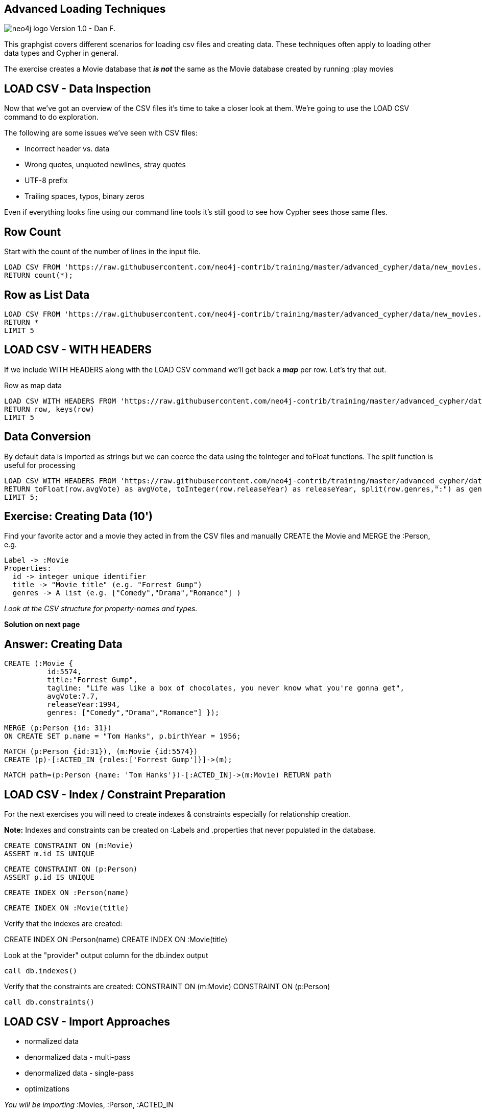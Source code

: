 
== Advanced Loading Techniques

image:http://assets.neo4j.org/img/neo4j_logo.png[] Version 1.0 - Dan F.

This graphgist covers different scenarios for loading csv files and creating data.  These techniques often
apply to loading other data types and Cypher in general.

The exercise creates a Movie database that *_is not_* the same as the Movie database
created by running :play movies

== LOAD CSV - Data Inspection

Now that we’ve got an overview of the CSV files it’s time to take a closer look at them. We’re going to use the LOAD CSV command to do exploration.

The following are some issues we’ve seen with CSV files:

 - Incorrect header vs. data

 - Wrong quotes, unquoted newlines, stray quotes

 - UTF-8 prefix

 - Trailing spaces, typos, binary zeros

Even if everything looks fine using our command line tools it’s still good to see how Cypher sees those same files.

== Row Count

Start with the count of the number of lines in the input file.

//setup
//output
[source,cypher,subs=attributes]
LOAD CSV FROM 'https://raw.githubusercontent.com/neo4j-contrib/training/master/advanced_cypher/data/new_movies.csv' AS row
RETURN count(*);

== Row as List Data
//setup
//output
[source,cypher,subs=attributes]
LOAD CSV FROM 'https://raw.githubusercontent.com/neo4j-contrib/training/master/advanced_cypher/data/new_movies.csv' AS row
RETURN *
LIMIT 5

== LOAD CSV - WITH HEADERS

If we include WITH HEADERS along with the LOAD CSV command we’ll get back a *_map_* per row. Let’s try that out.

.Row as map data
//setup
//output
[source,cypher,subs=attributes]
LOAD CSV WITH HEADERS FROM 'https://raw.githubusercontent.com/neo4j-contrib/training/master/advanced_cypher/data/new_movies.csv' AS row
RETURN row, keys(row)
LIMIT 5

== Data Conversion
By default data is imported as strings but we can coerce the data using the toInteger and toFloat functions. The split function is useful for processing
//setup
//output
[source,cypher,subs=attributes]
LOAD CSV WITH HEADERS FROM 'https://raw.githubusercontent.com/neo4j-contrib/training/master/advanced_cypher/data/new_movies.csv' AS row
RETURN toFloat(row.avgVote) as avgVote, toInteger(row.releaseYear) as releaseYear, split(row.genres,":") as genres, row
LIMIT 5;

== Exercise: Creating Data (10')

Find your favorite actor and a movie they acted in from the CSV files and manually CREATE the Movie and MERGE the :Person, e.g.
....
Label -> :Movie
Properties:
  id -> integer unique identifier
  title -> "Movie title" (e.g. "Forrest Gump")
  genres -> A list (e.g. ["Comedy","Drama","Romance"] )
....

_Look at the CSV structure for property-names and types._

*Solution on next page*

== Answer: Creating Data
//setup
//output
[source,cypher,subs=attributes]
// CREATE a :Movie
CREATE (:Movie {
          id:5574,
          title:"Forrest Gump",
          tagline: "Life was like a box of chocolates, you never know what you're gonna get",
          avgVote:7.7,
          releaseYear:1994,
          genres: ["Comedy","Drama","Romance"] });

//setup
//output
[source,cypher,subs=attributes]
MERGE (p:Person {id: 31})
ON CREATE SET p.name = "Tom Hanks", p.birthYear = 1956;

//setup
//output
[source,cypher,subs=attributes]
MATCH (p:Person {id:31}), (m:Movie {id:5574})
CREATE (p)-[:ACTED_IN {roles:['Forrest Gump']}]->(m);

//setup
//output
[source,cypher,subs=attributes]
MATCH path=(p:Person {name: 'Tom Hanks'})-[:ACTED_IN]->(m:Movie) RETURN path

== LOAD CSV - Index / Constraint Preparation

For the next exercises you will need to create indexes & constraints especially for relationship creation.

*Note:* Indexes and constraints can be created on :Labels and .properties that never populated in the database.

//setup
//output
[source,cypher,subs=attributes]
CREATE CONSTRAINT ON (m:Movie)
ASSERT m.id IS UNIQUE

//setup
//output
[source,cypher,subs=attributes]
CREATE CONSTRAINT ON (p:Person)
ASSERT p.id IS UNIQUE

//setup
//output
[source,cypher,subs=attributes]
CREATE INDEX ON :Person(name)

//setup
//output
[source,cypher,subs=attributes]
CREATE INDEX ON :Movie(title)

Verify that the indexes are created:

CREATE INDEX ON :Person(name)
CREATE INDEX ON :Movie(title)

Look at the "provider" output column for the db.index output
//setup
//output
[source,cypher,subs=attributes]
call db.indexes()

Verify that the constraints are created:
CONSTRAINT ON (m:Movie)
CONSTRAINT ON (p:Person)
//setup
//output
[source,cypher,subs=attributes]
call db.constraints()

== LOAD CSV - Import Approaches

 - normalized data
 - denormalized data - multi-pass
 - denormalized data - single-pass
 - optimizations

_You will be importing_
 :Movies, :Person, :ACTED_IN

== Loading Normalized Data

Approach

 - Separate CSV files
 - Create nodes individually, one per label
 - Create relationships, one per type


== Import Movies _(Normalized Data)_

//setup
//output
[source,cypher,subs=attributes]
LOAD CSV WITH HEADERS FROM
     'https://raw.githubusercontent.com/neo4j-contrib/training/master/advanced_cypher/data/new_movies.csv' AS row
CREATE (:Movie {
          id:toInteger(row.movieId),
          title:row.title,
          avgVote:toFloat(row.avgVote),
          releaseYear:toInteger(row.releaseYear),
          genres: split(row.genres,":") });

Data Transformation from string

 - to integer for releaseYear
 - to floating point for avgVote
 - to a list for genres

== Exercise: Import Person (10')  _(Normalized Data)_

- Import the Person from people.csv:
'https://raw.githubusercontent.com/neo4j-contrib/training/master/advanced_cypher/data/people.csv'

- Determine the number of rows

- Determine structure of first 5 rows, watch out for spelling of headers!

*Goal:* CREATE :Person(id,name,born,died)

- Import people with CREATE
- Re-run with MERGE
- Make sure to transform the years.

NOTE: deathYear can be missing. Then toInt() returns null, which results in the property being skipped.

_Solution on next slide, don’t peek._

== _SOLUTION:_ Import Person _(Normalized Data)_

//setup
//output
[source,cypher,subs=attributes]
LOAD CSV WITH HEADERS FROM 'https://raw.githubusercontent.com/neo4j-contrib/training/master/advanced_cypher/data/people.csv' as row
MERGE(person:Person {id: toInteger(row.personId)})
ON CREATE SET person.name = row.name,
              person.born = toInteger(row.birthYear),
              person.died = toInteger(row.deathYear)

deathYear can be missing. toInteger() will return null if field is missing, meaning the property is not set.

== Import Directors _(Normalized Data)_
//setup
//output
[source,cypher,subs=attributes]
LOAD CSV WITH HEADERS FROM 'https://raw.githubusercontent.com/neo4j-contrib/training/master/advanced_cypher/data/directors.csv' as row
MATCH (movie:Movie {id:toInteger(row.movieId)})
MATCH (person:Person {id: toInteger(row.personId)})
MERGE (person)-[:DIRECTED]->(movie)
ON CREATE SET person:Director

== Exercise: Import actors   _(Normalized Data)_

Create :ACTED_IN Relationship / :Actor Label

Discuss:

- FIELDTERMINATOR
- PERIODIC COMMIT
- Eagerness

*EXERCISE:*

From 'https://raw.githubusercontent.com/neo4j-contrib/training/master/advanced_cypher/data/actors.csv'

Suggestion: Determine rows and structure of first 5 entries

- Only create one ACTED_IN relationship per :Person, :Movie pair
- Set roles to a list of roles
- Set :Actor label

*_Solution on next page._*

== Solution: Import Actors  _(Normalized Data)_

//setup
//output
[source,cypher,subs=attributes]
USING PERIODIC COMMIT 50000
LOAD CSV WITH HEADERS FROM 'https://raw.githubusercontent.com/neo4j-contrib/training/master/advanced_cypher/data/actors.csv' AS row
FIELDTERMINATOR ','
MATCH  (movie:Movie  {id: toInteger(row.movieId) })
MATCH  (person:Person {id: toInteger(row.personId) })
MERGE  (person)-[r:ACTED_IN]->(movie) ON CREATE SET r.roles = split(coalesce(row.characters,""), ":")
ON CREATE SET person:Actor

.Table Pro's and Con's of Normalized data import
[width=50%,options="header"cols=".<a,.<a"]
|====
| Pro's | Con's

|

 - Simple statements
 - Single merge for movies and actors
 - Single Pass
 |- Additional index lookups
 |- Deadlocks for relationships if parallelized
|====

== Denormalized Data (version 1)

 - Single CSV file
 - *_Multi-Pass_*
 - Create nodes individually, one per label
 - Create relationships, one per type

Same as previous exercises, just run multiple passes over the same file.

.Table Pro's and Con's of Normalized data import version 1

[width=50%,options="header"cols=".<a,.<a"]
|====
| Pro's | Con's

|
- Simple statement, easy to understand

|
- Unnecessary merges for duplicate movies and actors
- Additional index lookups
- Multi Pass
- Potential deadlocks for relationships if parallelized

|====

*NO EXAMPLE EXERCISES TO DO*

== Denormalized Data (version 2)

Using single denormalized CSV files

//setup
//output
[source,cypher,subs=attributes]
LOAD CSV WITH HEADERS FROM
     'https://raw.githubusercontent.com/neo4j-contrib/training/master/advanced_cypher/data/movies.csv' AS row
RETURN count(*)

//setup
//output
[source,cypher,subs=attributes]
LOAD CSV WITH HEADERS FROM
     'https://raw.githubusercontent.com/neo4j-contrib/training/master/advanced_cypher/data/movies.csv' AS row
RETURN row LIMIT 10

== Denormalized Data (version 2)

- Single-Pass

- Create sub-graph per row, e.g. Movie and Person and Relationship
//setup
//output
[source,cypher,subs=attributes]
LOAD CSV WITH HEADERS FROM 'https://raw.githubusercontent.com/neo4j-contrib/training/master/advanced_cypher/data/actors.csv' AS row
MERGE (m:Movie {id:toInteger(row.movieId)})
   ON CREATE SET m.title=row.title, m.avgVote=toFloat(row.avgVote),
      m.releaseYear=toInteger(row.releaseYear), m.genres=split(row.genres,":")
MERGE (p:Person {id: toInteger(row.personId)})
   ON CREATE SET p.name = row.name, p.born = toInteger(row.birthYear),
      p.died = toInteger(row.deathYear)
MERGE (p)-[:ACTED_IN {roles: split(coalesce(row.characters,""), ":")}]->(m)
ON CREATE SET p:Actor;

.Table Pro's and Con's of Normalized data import version 2

[width=50%,options="header"cols=".<a,.<a"]
|====
| Pro's
| Con's
|
- Saves index lookups
- Single Pass
- Works well with cost based (community) planner
|- More complex statement
- Unnecessary merges for duplicate movies and actors
- Deadlocks if parallelized
- Potential Eagerness problem
|====

 *END OF EXERCISES*

== Reduce Index lookups

- Small datasets (<1M) also work *_without_* PERIODIC COMMIT. Test it.
- Use distinct with input data, can use CREATE instead of MERGE
- MERGE has fewer lookups

//setup
//output
[source,cypher,subs=attributes]
LOAD CSV WITH HEADERS FROM
    'https://raw.githubusercontent.com/neo4j-contrib/training/master/advanced_cypher/data/movies.csv' AS row
WITH DISTINCT toInteger(row.movieId) as movieId, row.title as title, row.genres as genres,
toInteger(row.releaseYear) as releaseYear, toFloat(row.avgVote) as avgVote
MERGE (m:Movie {id:movieId})
   ON CREATE SET m.title=title, m.avgVote=avgVote,
      m.releaseYear=releaseYear, m.genres=split(genres,":")

== Recovering if you messed up (with Periodic Commit)
- Mark newly created data with label (relationships with property) in (ON) CREATE
- Remove nodes with that label / rels with that property
- With Cypher-Shell (command line) use begin/rollback transactions

== Aggregate sub-structure
- Reduce Index-Lookup for Movie
- Turns statement to be (artificially) eager
- Effectively disables periodic commit (_potentially problematic_)

//setup
//output
[source,cypher,subs=attributes]
PROFILE
LOAD CSV WITH HEADERS FROM
     'https://raw.githubusercontent.com/neo4j-contrib/training/master/advanced_cypher/data/movies.csv' AS row
WITH row.movieId as movieId, row.title as title, row.genres as genres,
toInteger(row.releaseYear) as releaseYear, toFloat(row.avgVote) as avgVote,
collect({id: row.personId, name:row.name, born: toInteger(row.birthYear), died:toInteger(row.deathYear),
         roles: split(coalesce(row.characters,""),':')}) as people
RETURN * LIMIT 10;

//setup
//output
[source,cypher,subs=attributes]
PROFILE
LOAD CSV WITH HEADERS FROM
     'https://raw.githubusercontent.com/neo4j-contrib/training/master/advanced_cypher/data/movies.csv' AS row
WITH row.movieId as movieId, row.title as title, row.genres as genres,
toInteger(row.releaseYear) as releaseYear, toFloat(row.avgVote) as avgVote,
collect({id: row.personId, name:row.name, born: toInteger(row.birthYear), died:toInteger(row.deathYear),
         roles: split(coalesce(row.characters,""),':')}) as people
MERGE (m:Movie {id:movieId})
   ON CREATE SET m.title=title, m.avgVote=avgVote,
      m.releaseYear=releaseYear, m.genres=split(genres,":")
WITH *
UNWIND people as person
MERGE (p:Person {id: person.id})
   ON CREATE SET p.name = person.name, p.born = person.born, p.died = person.died
CREATE (p)-[:ACTED_IN {roles: person.roles}]->(m)

== Extract Genre as a Node

//setup
//output
[source,cypher,subs=attributes]
CREATE CONSTRAINT ON (g:Genre) ASSERT g.name IS UNIQUE

//setup
//output
[source,cypher,subs=attributes]
MATCH (m:Movie)
UNWIND m.genres as name
WITH distinct name
CREATE (:Genre {name:name})

== Link :Genre to a :Movie

//setup
//output
[source,cypher,subs=attributes]
MATCH (m) WHERE not exists ((m)-[:GENRE]->())
WITH m LIMIT 10000
UNWIND m.genres as genre
MATCH (g:Genre {name: genre})
CREATE (m)-[:GENRE]->(g)
RETURN count(*);

See how many Genre's we created
MATCH (g:Genre)<-[r:GENRE]-()
return DISTINCT g.name AS Genre, count(r) AS count
ORDER BY count DESC
